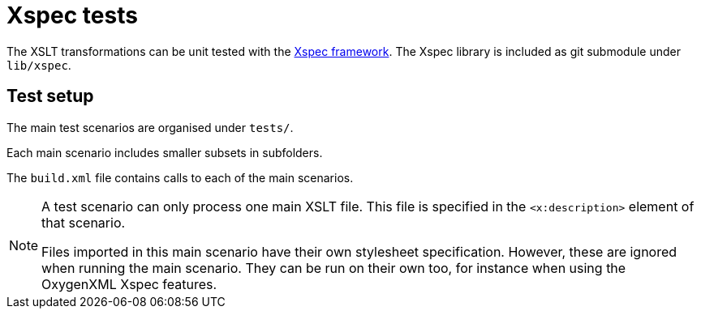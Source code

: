 = Xspec tests

The XSLT transformations can be unit tested with the https://xspec.io/[Xspec framework^].
The Xspec library is included as git submodule under `lib/xspec`.

== Test setup

The main test scenarios are organised under `tests/`.

Each main scenario includes smaller subsets in subfolders.

The `build.xml` file contains calls to each of the main scenarios.

[NOTE]
====
A test scenario can only process one main XSLT file.
This file is specified in the `<x:description>` element of that scenario.

Files imported in this main scenario have their own stylesheet specification.
However, these are ignored when running the main scenario.
They can be run on their own too, for instance when using the OxygenXML Xspec features.
====

